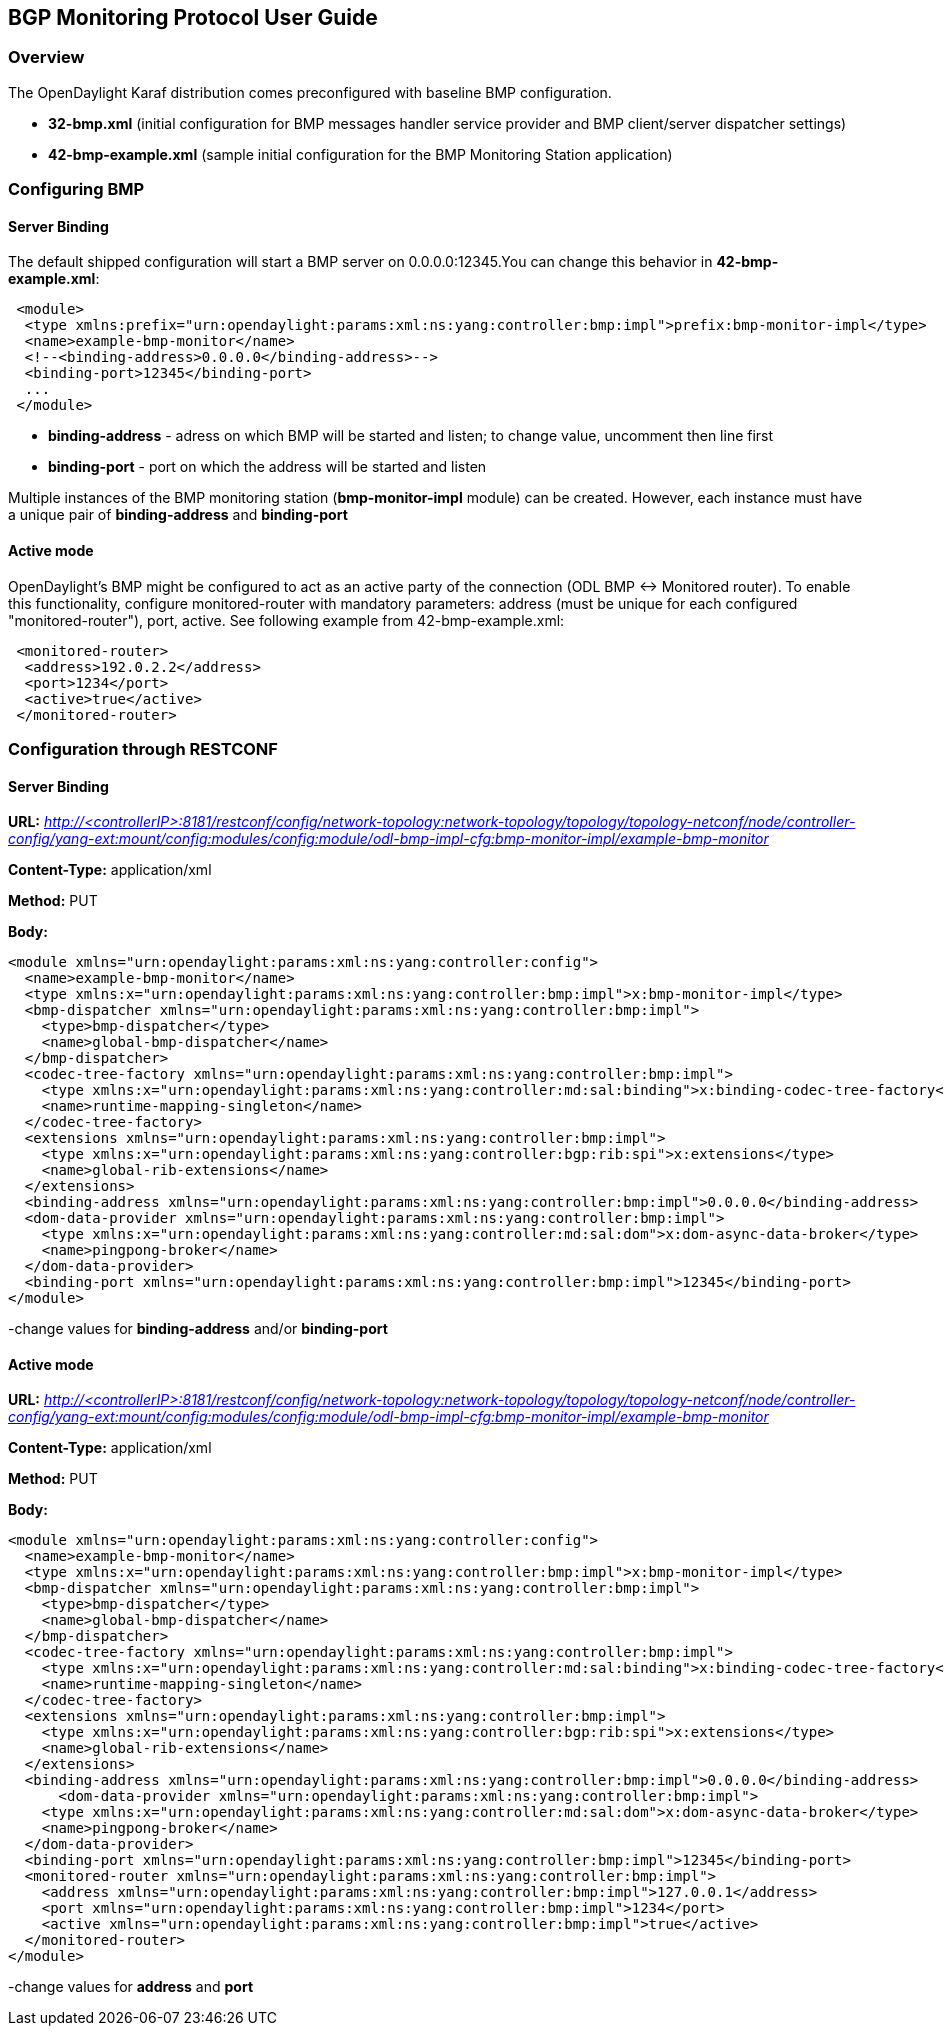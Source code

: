 == BGP Monitoring Protocol User Guide ==

=== Overview ===

The OpenDaylight Karaf distribution comes preconfigured with baseline BMP configuration.

- *32-bmp.xml* (initial configuration for BMP messages handler service provider and BMP client/server dispatcher settings)
- *42-bmp-example.xml* (sample initial configuration for the BMP Monitoring Station application)

=== Configuring BMP ===

==== Server Binding ====
The default shipped configuration will start a BMP server on 0.0.0.0:12345.You can change this behavior in *42-bmp-example.xml*:

[source,xml]
----
 <module>
  <type xmlns:prefix="urn:opendaylight:params:xml:ns:yang:controller:bmp:impl">prefix:bmp-monitor-impl</type>
  <name>example-bmp-monitor</name>
  <!--<binding-address>0.0.0.0</binding-address>-->
  <binding-port>12345</binding-port>
  ...
 </module>
----

- *binding-address* - adress on which BMP will be started and listen; to change value, uncomment then line first
- *binding-port* - port on which the address will be started and listen

Multiple instances of the BMP monitoring station (*bmp-monitor-impl* module) can be created. However, each instance must have a unique pair of *binding-address* and *binding-port*

==== Active mode ====
OpenDaylight's BMP might be configured to act as an active party of the connection (ODL BMP <-> Monitored router). To enable this functionality,
configure monitored-router with mandatory parameters: address (must be unique for each configured "monitored-router"), port, active.
See following example from 42-bmp-example.xml: 

[source,xml]
----
 <monitored-router>
  <address>192.0.2.2</address>
  <port>1234</port>
  <active>true</active>
 </monitored-router>
----

=== Configuration through RESTCONF ===

==== Server Binding ====

*URL:*
_http://<controllerIP>:8181/restconf/config/network-topology:network-topology/topology/topology-netconf/node/controller-config/yang-ext:mount/config:modules/config:module/odl-bmp-impl-cfg:bmp-monitor-impl/example-bmp-monitor_

*Content-Type:*
application/xml

*Method:*
PUT

*Body:*
[source,xml]
----
<module xmlns="urn:opendaylight:params:xml:ns:yang:controller:config">
  <name>example-bmp-monitor</name>
  <type xmlns:x="urn:opendaylight:params:xml:ns:yang:controller:bmp:impl">x:bmp-monitor-impl</type>
  <bmp-dispatcher xmlns="urn:opendaylight:params:xml:ns:yang:controller:bmp:impl">
    <type>bmp-dispatcher</type>
    <name>global-bmp-dispatcher</name>
  </bmp-dispatcher>
  <codec-tree-factory xmlns="urn:opendaylight:params:xml:ns:yang:controller:bmp:impl">
    <type xmlns:x="urn:opendaylight:params:xml:ns:yang:controller:md:sal:binding">x:binding-codec-tree-factory</type>
    <name>runtime-mapping-singleton</name>
  </codec-tree-factory>
  <extensions xmlns="urn:opendaylight:params:xml:ns:yang:controller:bmp:impl">
    <type xmlns:x="urn:opendaylight:params:xml:ns:yang:controller:bgp:rib:spi">x:extensions</type>
    <name>global-rib-extensions</name>
  </extensions>
  <binding-address xmlns="urn:opendaylight:params:xml:ns:yang:controller:bmp:impl">0.0.0.0</binding-address>
  <dom-data-provider xmlns="urn:opendaylight:params:xml:ns:yang:controller:bmp:impl">
    <type xmlns:x="urn:opendaylight:params:xml:ns:yang:controller:md:sal:dom">x:dom-async-data-broker</type>
    <name>pingpong-broker</name>
  </dom-data-provider>
  <binding-port xmlns="urn:opendaylight:params:xml:ns:yang:controller:bmp:impl">12345</binding-port>
</module>
----

-change values for *binding-address* and/or *binding-port*

==== Active mode ====

*URL:*
_http://<controllerIP>:8181/restconf/config/network-topology:network-topology/topology/topology-netconf/node/controller-config/yang-ext:mount/config:modules/config:module/odl-bmp-impl-cfg:bmp-monitor-impl/example-bmp-monitor_

*Content-Type:*
application/xml

*Method:*
PUT

*Body:*
[source,xml]
----
<module xmlns="urn:opendaylight:params:xml:ns:yang:controller:config">
  <name>example-bmp-monitor</name>
  <type xmlns:x="urn:opendaylight:params:xml:ns:yang:controller:bmp:impl">x:bmp-monitor-impl</type>
  <bmp-dispatcher xmlns="urn:opendaylight:params:xml:ns:yang:controller:bmp:impl">
    <type>bmp-dispatcher</type>
    <name>global-bmp-dispatcher</name>
  </bmp-dispatcher>
  <codec-tree-factory xmlns="urn:opendaylight:params:xml:ns:yang:controller:bmp:impl">
    <type xmlns:x="urn:opendaylight:params:xml:ns:yang:controller:md:sal:binding">x:binding-codec-tree-factory</type>
    <name>runtime-mapping-singleton</name>
  </codec-tree-factory>
  <extensions xmlns="urn:opendaylight:params:xml:ns:yang:controller:bmp:impl">
    <type xmlns:x="urn:opendaylight:params:xml:ns:yang:controller:bgp:rib:spi">x:extensions</type>
    <name>global-rib-extensions</name>
  </extensions>
  <binding-address xmlns="urn:opendaylight:params:xml:ns:yang:controller:bmp:impl">0.0.0.0</binding-address>
      <dom-data-provider xmlns="urn:opendaylight:params:xml:ns:yang:controller:bmp:impl">
    <type xmlns:x="urn:opendaylight:params:xml:ns:yang:controller:md:sal:dom">x:dom-async-data-broker</type>
    <name>pingpong-broker</name>
  </dom-data-provider>
  <binding-port xmlns="urn:opendaylight:params:xml:ns:yang:controller:bmp:impl">12345</binding-port>
  <monitored-router xmlns="urn:opendaylight:params:xml:ns:yang:controller:bmp:impl">
    <address xmlns="urn:opendaylight:params:xml:ns:yang:controller:bmp:impl">127.0.0.1</address>
    <port xmlns="urn:opendaylight:params:xml:ns:yang:controller:bmp:impl">1234</port>
    <active xmlns="urn:opendaylight:params:xml:ns:yang:controller:bmp:impl">true</active>
  </monitored-router>
</module>
----

-change values for *address* and *port*